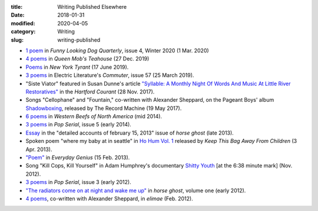 :title: Writing Published Elsewhere
:date: 2018-01-31
:modified: 2020-04-05
:category: Writing
:slug: writing-published

* `1 poem <https://www.funnylookingdogquarterly.com/issues>`__
  in :t:`Funny Looking Dog Quarterly`, issue 4, Winter 2020 (1 Mar. 2020)
* `4 poems <https://queenmobs.com/2019/12/poems-marshall-mallicoat/>`__
  in :t:`Queen Mob's Teahouse` (27 Dec. 2019)
* `Poems <http://magazine.nytyrant.com/poems-marshall-mallicoat/>`__
  in :t:`New York Tyrant` (17 June 2019).
* `3 poems <https://electricliterature.com/i-remember-you-were-made-of-dark-warm-wood/>`__
  in Electric Literature's :t:`Commuter`, issue 57 (25 March 2019).
* "Siste Viator" featured in Susan Dunne's article `"Syllable: A Monthly Night Of Words
  And Music At Little River Restoratives"`_ in the :t:`Hartford Courant` (28 Nov. 2017).
* Songs "Cellophane" and "Fountain," co-written with Alexander Sheppard,
  on the Pageant Boys' album `Shadowboxing`_, released by The Record Machine (19 May 2017).
* `6 poems <http://westernbeefs.com/mallicoat>`__ in :t:`Western Beefs of North America` (mid 2014).
* `3 poems <http://newhive.com/popserial/marshall-mallicoat-3-poems>`__ in :t:`Pop Serial`,
  issue 5 (early 2014).
* Essay_ in the "detailed accounts of february 15, 2013" issue of :t:`horse ghost` (late 2013).
* Spoken poem "where my baby at in seattle" in `Ho Hum Vol. 1`_
  released by :t:`Keep This Bag Away From Children` (3 Apr. 2013).
* `"Poem" <http://www.everyday-genius.com/2013/02/marshall-mallicoat.html>`__ in
  :t:`Everyday Genius` (15 Feb. 2013).
* Song "Kill Cops, Kill Yourself" in Adam Humphrey's documentary `Shitty Youth`_
  [at the 6:38 minute mark] (Nov. 2012).
* `3 poems <https://web.archive.org/web/20150310015452/http://issue3.popserial.net:80/marshall-mallicoat/>`__
  in :t:`Pop Serial`, issue 3 (early 2012).
* `"The radiators come on at night and wake me up"
  <https://web.archive.org/web/20160530012856/http://www.horseghost.info/p/marshall-mallicoat.html>`__
  in :t:`horse ghost`, volume one (early 2012).
* `4 poems <http://cooprenner.com/2012/02/Red.html>`__, co-written with Alexander Sheppard,
  in :t:`elimae` (Feb. 2012).

.. _`"Syllable: A Monthly Night Of Words And Music At Little River Restoratives"`: http://www.courant.com/entertainment/arts-theater/hc-syllable-poetry-series-little-river-restorative-20171119-story.html
.. _`Shadowboxing`: https://therecordmachine.bandcamp.com/album/shadowboxing
.. _`Ho Hum Vol. 1`: https://keepthisbagawayfromchildren.bandcamp.com
.. _`Shitty Youth`: https://www.youtube.com/watch?v=Ppm8__FxZ4o
.. _Essay: https://web.archive.org/web/20160530031314/http://www.horseghost.info/p/marshall-mallicoat_8.html
